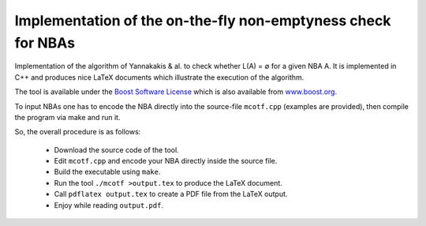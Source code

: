 =============================================================
Implementation of the on-the-fly non-emptyness check for NBAs
=============================================================

Implementation of the algorithm of Yannakakis & al. to check whether L(A) = ∅ for a given NBA A.
It is implemented in C++ and produces nice LaTeX documents which illustrate the execution of the algorithm.

The tool is available under the `Boost Software License <http://www.boost.org/users/license.html>`_
which is also available from `www.boost.org <http://www.boost.org/>`_.

To input NBAs one has to encode the NBA directly into the source-file ``mcotf.cpp`` (examples are provided),
then compile the program via make and run it.

So, the overall procedure is as follows:

  * Download the source code of the tool.
  * Edit ``mcotf.cpp`` and encode your NBA directly inside the source file.
  * Build the executable using ``make``.
  * Run the tool ``./mcotf >output.tex`` to produce the LaTeX document.
  * Call ``pdflatex output.tex`` to create a PDF file from the LaTeX output.
  * Enjoy while reading ``output.pdf``.

